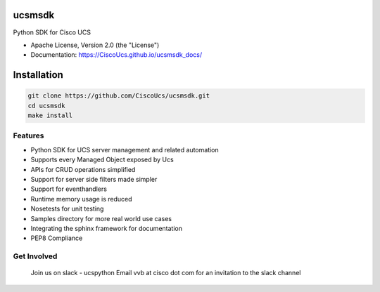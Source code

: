 ===============================
ucsmsdk
===============================

.. image:: https://img.shields.io/travis/CiscoUcs/ucsmsdk.svg
        :target: https://travis-ci.org/CiscoUcs/ucsmsdk

.. image:: https://img.shields.io/pypi/v/ucsmsdk.svg
        :target: https://pypi.python.org/pypi/ucsmsdk


Python SDK for Cisco UCS

* Apache License, Version 2.0 (the "License") 
* Documentation: https://CiscoUcs.github.io/ucsmsdk_docs/

===============================
Installation
===============================
.. code::

    git clone https://github.com/CiscoUcs/ucsmsdk.git
    cd ucsmsdk
    make install

Features
--------

* Python SDK for UCS server management and related automation
* Supports every Managed Object exposed by Ucs
* APIs for CRUD operations simplified
* Support for server side filters made simpler
* Support for eventhandlers
* Runtime memory usage is reduced
* Nosetests for unit testing
* Samples directory for more real world use cases
* Integrating the sphinx framework for documentation
* PEP8 Compliance


Get Involved
------------
    Join us on slack - ucspython
    Email vvb at cisco dot com for an invitation to the slack channel
